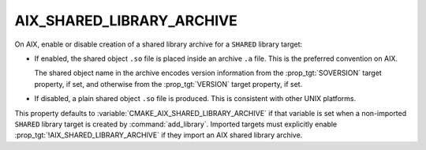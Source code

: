 AIX_SHARED_LIBRARY_ARCHIVE
--------------------------

.. versionadded:: 3.31

On AIX, enable or disable creation of a shared library archive
for a ``SHARED`` library target:

* If enabled, the shared object ``.so`` file is placed inside
  an archive ``.a`` file.  This is the preferred convention on AIX.

  The shared object name in the archive encodes version information from
  the :prop_tgt:`SOVERSION` target property, if set, and otherwise from
  the :prop_tgt:`VERSION` target property, if set.

* If disabled, a plain shared object ``.so`` file is produced.
  This is consistent with other UNIX platforms.

This property defaults to :variable:`CMAKE_AIX_SHARED_LIBRARY_ARCHIVE`
if that variable is set when a non-imported ``SHARED`` library target
is created by :command:`add_library`.  Imported targets must explicitly
enable :prop_tgt:`!AIX_SHARED_LIBRARY_ARCHIVE` if they import an AIX
shared library archive.

.. versionchanged:: 4.0

  For a non-imported target, if this property is not set, the
  default is *enabled*.  See policy :policy:`CMP0182`.

  In CMake 3.31, policy :policy:`CMP0182` did not exist,
  so the default was *disabled*.

  In CMake 3.30 and lower, :prop_tgt:`!AIX_SHARED_LIBRARY_ARCHIVE`
  did not exist, so the default was *disabled*.
